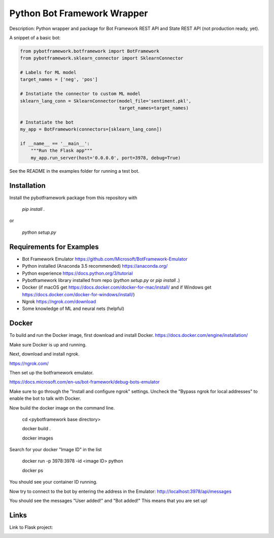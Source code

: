 Python Bot Framework Wrapper
--------

Description:  Python wrapper and package for Bot Framework REST API and State REST API (not production ready, yet).

A snippet of a basic bot:

.. code-block:: python

    from pybotframework.botframework import BotFramework
    from pybotframework.sklearn_connector import SklearnConnector

    # Labels for ML model
    target_names = ['neg', 'pos']

    # Instatiate the connector to custom ML model
    sklearn_lang_conn = SklearnConnector(model_file='sentiment.pkl',
                                         target_names=target_names)

    # Instatiate the bot
    my_app = BotFramework(connectors=[sklearn_lang_conn])

    if __name__ == '__main__':
        """Run the Flask app"""
        my_app.run_server(host='0.0.0.0', port=3978, debug=True)



See the README in the examples folder for running a test bot.

Installation
============

Install the pybotframework package from this repository with

    `pip install .`

or

    `python setup.py`



Requirements for Examples
==========================

* Bot Framework Emulator https://github.com/Microsoft/BotFramework-Emulator
* Python installed (Anaconda 3.5 recommended) https://anaconda.org/
* Python experience https://docs.python.org/3/tutorial
* Pybotframework library installed from repo (`python setup.py` or `pip install .`)
* Docker (if macOS get https://docs.docker.com/docker-for-mac/install/ and if Windows get https://docs.docker.com/docker-for-windows/install/)
* Ngrok https://ngrok.com/download
* Some knowledge of ML and neural nets (helpful)



Docker
========
To build and run the Docker image, first download and install Docker.
https://docs.docker.com/engine/installation/

Make sure Docker is up and running.

Next, download and install ngrok.

https://ngrok.com/

Then set up the botframework emulator.

https://docs.microsoft.com/en-us/bot-framework/debug-bots-emulator

Make sure to go through the "Install and configure ngrok" settings.
Uncheck the "Bypass ngrok for local addresses" to enable the bot to
talk with Docker.

Now build the docker image on the command line.

    cd <pybotframework base directory>

    docker build .

    docker images
    
Search for your docker "Image ID" in the list

    docker run -p 3978:3978 -id <image ID> python

    docker ps

You should see your container ID running.

Now try to connect to the bot by entering the address in the Emulator:
http://localhost:3978/api/messages

You should see the messages "User added!" and "Bot added!"
This means that you are set up!


Links
========

Link to Flask project:
    .. _Flask: http://flask.pocoo.org/
